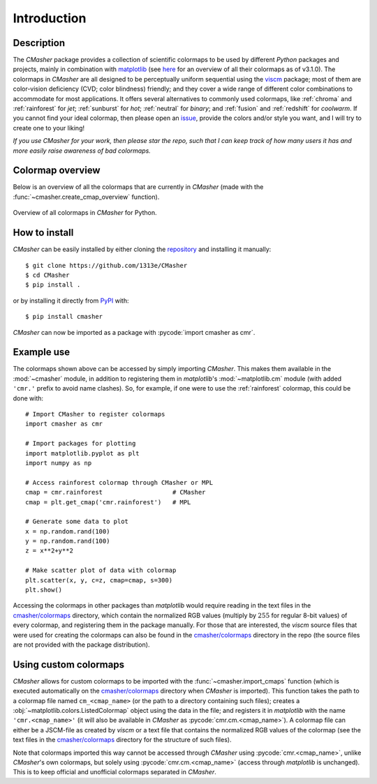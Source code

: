 .. _introduction:

Introduction
============
Description
-----------
The *CMasher* package provides a collection of scientific colormaps to be used by different *Python* packages and projects, mainly in combination with `matplotlib`_ (see `here <https://matplotlib.org/3.1.0/tutorials/colors/colormaps.html>`_ for an overview of all their colormaps as of v3.1.0).
The colormaps in *CMasher* are all designed to be perceptually uniform sequential using the `viscm`_ package; most of them are color-vision deficiency (CVD; color blindness) friendly; and they cover a wide range of different color combinations to accommodate for most applications.
It offers several alternatives to commonly used colormaps, like :ref:`chroma` and :ref:`rainforest` for *jet*; :ref:`sunburst` for *hot*; :ref:`neutral` for *binary*; and :ref:`fusion` and :ref:`redshift` for *coolwarm*.
If you cannot find your ideal colormap, then please open an `issue`_, provide the colors and/or style you want, and I will try to create one to your liking!

*If you use CMasher for your work, then please star the repo, such that I can keep track of how many users it has and more easily raise awareness of bad colormaps.*

Colormap overview
-----------------
Below is an overview of all the colormaps that are currently in *CMasher* (made with the :func:`~cmasher.create_cmap_overview` function).

.. figure:: ../../../cmasher/colormaps/cmap_overview.svg
    :width: 100%
    :align: center
    :alt: CMasher Colormap Overview

    Overview of all colormaps in *CMasher* for Python.

How to install
--------------
*CMasher* can be easily installed by either cloning the `repository`_ and installing it manually::

    $ git clone https://github.com/1313e/CMasher
    $ cd CMasher
    $ pip install .

or by installing it directly from `PyPI`_ with::

    $ pip install cmasher

*CMasher* can now be imported as a package with :pycode:`import cmasher as cmr`.

Example use
-----------
The colormaps shown above can be accessed by simply importing *CMasher*.
This makes them available in the :mod:`~cmasher` module, in addition to registering them in *matplotlib*'s :mod:`~matplotlib.cm` module (with added ``'cmr.'`` prefix to avoid name clashes).
So, for example, if one were to use the :ref:`rainforest` colormap, this could be done with::

    # Import CMasher to register colormaps
    import cmasher as cmr

    # Import packages for plotting
    import matplotlib.pyplot as plt
    import numpy as np

    # Access rainforest colormap through CMasher or MPL
    cmap = cmr.rainforest                   # CMasher
    cmap = plt.get_cmap('cmr.rainforest')   # MPL

    # Generate some data to plot
    x = np.random.rand(100)
    y = np.random.rand(100)
    z = x**2+y**2

    # Make scatter plot of data with colormap
    plt.scatter(x, y, c=z, cmap=cmap, s=300)
    plt.show()

Accessing the colormaps in other packages than *matplotlib* would require reading in the text files in the `cmasher/colormaps`_ directory, which contain the normalized RGB values (multiply by :math:`255` for regular 8-bit values) of every colormap, and registering them in the package manually.
For those that are interested, the *viscm* source files that were used for creating the colormaps can also be found in the `cmasher/colormaps`_ directory in the repo (the source files are not provided with the package distribution).

Using custom colormaps
----------------------
*CMasher* allows for custom colormaps to be imported with the :func:`~cmasher.import_cmaps` function (which is executed automatically on the `cmasher/colormaps`_ directory when *CMasher* is imported).
This function takes the path to a colormap file named ``cm_<cmap_name>`` (or the path to a directory containing such files); creates a :obj:`~matplotlib.colors.ListedColormap` object using the data in the file; and registers it in *matplotlib* with the name ``'cmr.<cmap_name>'`` (it will also be available in *CMasher* as :pycode:`cmr.cm.<cmap_name>`).
A colormap file can either be a JSCM-file as created by *viscm* or a text file that contains the normalized RGB values of the colormap (see the text files in the `cmasher/colormaps`_ directory for the structure of such files).

Note that colormaps imported this way cannot be accessed through *CMasher* using :pycode:`cmr.<cmap_name>`, unlike *CMasher*'s own colormaps, but solely using :pycode:`cmr.cm.<cmap_name>` (access through *matplotlib* is unchanged).
This is to keep official and unofficial colormaps separated in *CMasher*.


.. _viscm: https://github.com/matplotlib/viscm
.. _repository: https://github.com/1313e/CMasher
.. _PyPI: https://pypi.org/project/CMasher
.. _matplotlib: https://github.com/matplotlib/matplotlib
.. _issue: https://github.com/1313e/CMasher/issues
.. _cmasher/colormaps: https://github.com/1313e/CMasher/tree/master/cmasher/colormaps
